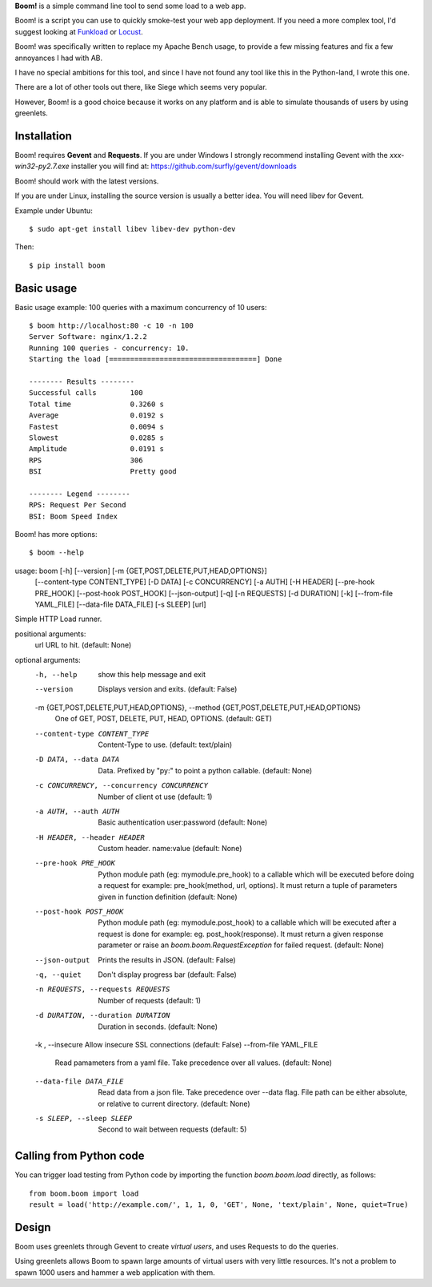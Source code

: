 .. TODO: Change badges.
.. TODO: Add setup.cfg.
.. TODO: Add CONTRIBUTING to README.

**Boom!** is a simple command line tool to send some load to a web app.

Boom! is a script you can use to quickly smoke-test your
web app deployment. If you need a more complex tool,
I'd suggest looking at `Funkload <http://funkload.nuxeo.org/>`_
or `Locust <https://github.com/locustio/locust>`_.

Boom! was specifically written to replace my Apache Bench usage,
to provide a few missing features and fix a few annoyances I had
with AB.

I have no special ambitions for this tool, and since I have not
found any tool like this in the Python-land, I wrote this one.

There are a lot of other tools out there, like Siege which
seems very popular.

However, Boom! is a good choice because it works on any platform
and is able to simulate thousands of users by using greenlets.

Installation
============

Boom! requires **Gevent** and **Requests**. If you are under Windows
I strongly recommend installing Gevent with the *xxx-win32-py2.7.exe*
installer you will find  at: https://github.com/surfly/gevent/downloads

Boom! should work with the latest versions.

If you are under Linux, installing the source version is usually a better
idea. You will need libev for Gevent.

Example under Ubuntu::

    $ sudo apt-get install libev libev-dev python-dev

Then::

    $ pip install boom


Basic usage
===========

Basic usage example: 100 queries with a maximum concurrency of
10 users::

    $ boom http://localhost:80 -c 10 -n 100
    Server Software: nginx/1.2.2
    Running 100 queries - concurrency: 10.
    Starting the load [===================================] Done

    -------- Results --------
    Successful calls        100
    Total time              0.3260 s
    Average                 0.0192 s
    Fastest                 0.0094 s
    Slowest                 0.0285 s
    Amplitude               0.0191 s
    RPS                     306
    BSI                     Pretty good

    -------- Legend --------
    RPS: Request Per Second
    BSI: Boom Speed Index


Boom! has more options::

    $ boom --help
usage: boom [-h] [--version] [-m {GET,POST,DELETE,PUT,HEAD,OPTIONS}]
            [--content-type CONTENT_TYPE] [-D DATA] [-c CONCURRENCY] [-a AUTH]
            [-H HEADER] [--pre-hook PRE_HOOK] [--post-hook POST_HOOK]
            [--json-output] [-q] [-n REQUESTS] [-d DURATION] [-k]
            [--from-file YAML_FILE] [--data-file DATA_FILE] [-s SLEEP]
            [url]

Simple HTTP Load runner.

positional arguments:
  url                   URL to hit. (default: None)

optional arguments:
  -h, --help            show this help message and exit
  --version             Displays version and exits. (default: False)
  -m {GET,POST,DELETE,PUT,HEAD,OPTIONS}, --method {GET,POST,DELETE,PUT,HEAD,OPTIONS}
                        One of GET, POST, DELETE, PUT, HEAD, OPTIONS.
                        (default: GET)
  --content-type CONTENT_TYPE
                        Content-Type to use. (default: text/plain)
  -D DATA, --data DATA  Data. Prefixed by "py:" to point a python callable.
                        (default: None)
  -c CONCURRENCY, --concurrency CONCURRENCY
                        Number of client ot use (default: 1)
  -a AUTH, --auth AUTH  Basic authentication user:password (default: None)
  -H HEADER, --header HEADER
                        Custom header. name:value (default: None)
  --pre-hook PRE_HOOK   Python module path (eg: mymodule.pre_hook) to a
                        callable which will be executed before doing a request
                        for example: pre_hook(method, url, options). It must
                        return a tuple of parameters given in function
                        definition (default: None)
  --post-hook POST_HOOK
                        Python module path (eg: mymodule.post_hook) to a
                        callable which will be executed after a request is
                        done for example: eg. post_hook(response). It must
                        return a given response parameter or raise an
                        `boom.boom.RequestException` for failed request.
                        (default: None)
  --json-output         Prints the results in JSON. (default: False)
  -q, --quiet           Don't display progress bar (default: False)
  -n REQUESTS, --requests REQUESTS
                        Number of requests (default: 1)
  -d DURATION, --duration DURATION
                        Duration in seconds. (default: None)
  -k , --insecure       Allow insecure SSL connections (default: False)
  --from-file YAML_FILE
                        Read pamameters from a yaml file. Take precedence over
                        all values. (default: None)
  --data-file DATA_FILE
                        Read data from a json file. Take precedence over
                        --data flag. File path can be either absolute, or
                        relative to current directory. (default: None)
  -s SLEEP, --sleep SLEEP
                        Second to wait between requests (default: 5)


Calling from Python code
========================

You can trigger load testing from Python code by importing the function `boom.boom.load` directly, as follows::

    from boom.boom import load
    result = load('http://example.com/', 1, 1, 0, 'GET', None, 'text/plain', None, quiet=True)


Design
======

Boom uses greenlets through Gevent to create *virtual users*, and uses Requests to do the
queries.

Using greenlets allows Boom to spawn large amounts of virtual users with very little
resources. It's not a problem to spawn 1000 users and hammer a web application with them.
